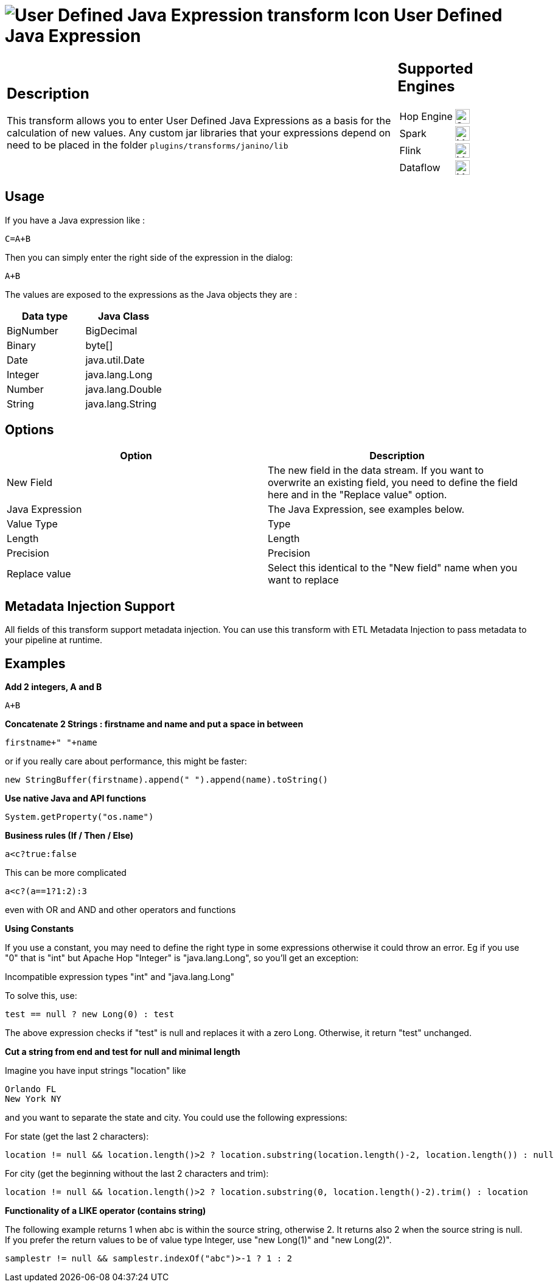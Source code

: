 ////
Licensed to the Apache Software Foundation (ASF) under one
or more contributor license agreements.  See the NOTICE file
distributed with this work for additional information
regarding copyright ownership.  The ASF licenses this file
to you under the Apache License, Version 2.0 (the
"License"); you may not use this file except in compliance
with the License.  You may obtain a copy of the License at
  http://www.apache.org/licenses/LICENSE-2.0
Unless required by applicable law or agreed to in writing,
software distributed under the License is distributed on an
"AS IS" BASIS, WITHOUT WARRANTIES OR CONDITIONS OF ANY
KIND, either express or implied.  See the License for the
specific language governing permissions and limitations
under the License.
////
:documentationPath: /pipeline/transforms/
:language: en_US
:description: This transform allows you to enter User Defined Java Expressions as a basis for the calculation of new values.

= image:transforms/icons/janino.svg[User Defined Java Expression transform Icon, role="image-doc-icon"] User Defined Java Expression

[%noheader,cols="3a,1a", role="table-no-borders" ]
|===
|
== Description

This transform allows you to enter User Defined Java Expressions as a basis for the calculation of new values.  Any custom jar libraries that your expressions depend on need to be placed in the folder `plugins/transforms/janino/lib`

|
== Supported Engines
[%noheader,cols="2,1a",frame=none, role="table-supported-engines"]
!===
!Hop Engine! image:check_mark.svg[Supported, 24]
!Spark! image:question_mark.svg[Maybe Supported, 24]
!Flink! image:question_mark.svg[Maybe Supported, 24]
!Dataflow! image:question_mark.svg[Maybe Supported, 24]
!===
|===

== Usage

If you have a Java expression like :

[source,java]
----
C=A+B
----

Then you can simply enter the right side of the expression in the dialog:

[source,java]
----
A+B
----

The values are exposed to the expressions as the Java objects they are :

[options="header"]
|===
|Data type|Java Class
|BigNumber|BigDecimal
|Binary|byte[]
|Date|java.util.Date
|Integer|java.lang.Long
|Number|java.lang.Double
|String|java.lang.String
|===

== Options

[options="header"]
|===
|Option|Description
|New Field|The new field in the data stream.
If you want to overwrite an existing field, you need to define the field here and in the "Replace value" option.
|Java Expression|The Java Expression, see examples below.
|Value Type|Type
|Length|Length
|Precision|Precision
|Replace value|Select this identical to the "New field" name when you want to replace
|===

== Metadata Injection Support

All fields of this transform support metadata injection.
You can use this transform with ETL Metadata Injection to pass metadata to your pipeline at runtime.

== Examples

**Add 2 integers, A and B**

[source,java]
----
A+B
----

**Concatenate 2 Strings : firstname and name and put a space in between**

[source,java]
----
firstname+" "+name
----

or if you really care about performance, this might be faster:

[source,java]
----
new StringBuffer(firstname).append(" ").append(name).toString()
----

**Use native Java and API functions**

[source,java]
----
System.getProperty("os.name")
----

**Business rules (If / Then / Else)**

[source,java]
----
a<c?true:false
----

This can be more complicated

[source,java]
----
a<c?(a==1?1:2):3
----

even with OR and AND and other operators and functions

**Using Constants**

If you use a constant, you may need to define the right type in some expressions otherwise it could throw an error. 
Eg if you use "0" that is "int" but Apache Hop "Integer" is "java.lang.Long", so you'll get an exception:

Incompatible expression types "int" and "java.lang.Long"

To solve this, use:

[source,java]
----
test == null ? new Long(0) : test
----

The above expression checks if "test" is null and replaces it with a zero Long.
Otherwise, it return "test" unchanged.

**Cut a string from end and test for null and minimal length**

Imagine you have input strings "location" like

    Orlando FL
    New York NY

and you want to separate the state and city. You could use the following expressions:

For state (get the last 2 characters):

[source,java]
----
location != null && location.length()>2 ? location.substring(location.length()-2, location.length()) : null
----

For city (get the beginning without the last 2 characters and trim):

[source,java]
----
location != null && location.length()>2 ? location.substring(0, location.length()-2).trim() : location
----

**Functionality of a LIKE operator (contains string)**

The following example returns 1 when abc is within the source string, otherwise 2. It returns also 2 when the source string is null.
If you prefer the return values to be of value type Integer, use "new Long(1)" and "new Long(2)".

[source,java]
----
samplestr != null && samplestr.indexOf("abc")>-1 ? 1 : 2
----
